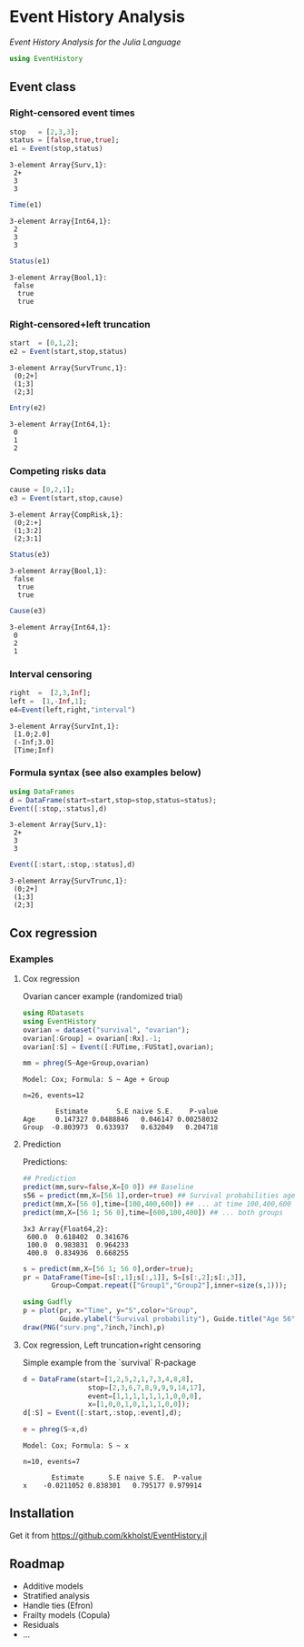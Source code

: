 #+PROPERTY: session *julia*
#+PROPERTY: exports both
#+PROPERTY: results output
#+PROPERTY: session *julia*
#+PROPERTY: tangle yes

#+BEGIN_HTML
<a href="https://travis-ci.org/kkholst/EventHistory.jl"><img src="https://travis-ci.org/kkholst/EventHistory.jl.svg?branch=master"></a>
<a href="https://codecov.io/github/kkholst/EventHistory.jl?branch=master"><img src="https://codecov.io/github/kkholst/EventHistory.jl/coverage.svg?branch=master"></a>
#+END_HTML

* Event History Analysis

/Event History Analysis for the Julia Language/

#+BEGIN_SRC julia :exports code
  using EventHistory
#+END_SRC

#+RESULTS:


** Event class

*** Right-censored event times
#+BEGIN_SRC julia :exports both
  stop   = [2,3,3];
  status = [false,true,true];
  e1 = Event(stop,status)
#+END_SRC

#+RESULTS:
: 3-element Array{Surv,1}:
:  2+
:  3
:  3


#+BEGIN_SRC julia :exports both
  Time(e1)
#+END_SRC

#+RESULTS:
: 3-element Array{Int64,1}:
:  2
:  3
:  3


#+BEGIN_SRC julia :exports both
Status(e1)
#+END_SRC

#+RESULTS:
: 3-element Array{Bool,1}:
:  false
:   true
:   true


*** Right-censored+left truncation
#+BEGIN_SRC julia :exports both
start  = [0,1,2];
e2 = Event(start,stop,status)
#+END_SRC

#+RESULTS:
: 3-element Array{SurvTrunc,1}:
:  (0;2+]
:  (1;3]
:  (2;3]


#+BEGIN_SRC julia :exports both
Entry(e2)
#+END_SRC

#+RESULTS:
: 3-element Array{Int64,1}:
:  0
:  1
:  2

*** Competing risks data
#+BEGIN_SRC julia :exports both
cause = [0,2,1];
e3 = Event(start,stop,cause)
#+END_SRC

#+RESULTS:
: 3-element Array{CompRisk,1}:
:  (0;2:+]
:  (1;3:2]
:  (2;3:1]


#+BEGIN_SRC julia :exports both
Status(e3)
#+END_SRC

#+RESULTS:
: 3-element Array{Bool,1}:
:  false
:   true
:   true


#+BEGIN_SRC julia :exports both
Cause(e3)
#+END_SRC

#+RESULTS:
: 3-element Array{Int64,1}:
:  0
:  2
:  1


*** Interval censoring
#+BEGIN_SRC julia :exports both
 right  =  [2,3,Inf];
 left =  [1,-Inf,1];
 e4=Event(left,right,"interval")
#+END_SRC

#+RESULTS:
: 3-element Array{SurvInt,1}:
:  [1.0;2.0]
:  (-Inf;3.0]
:  [Time;Inf)


*** Formula syntax (see also examples below)
#+BEGIN_SRC julia :exports both
using DataFrames
d = DataFrame(start=start,stop=stop,status=status);
Event([:stop,:status],d)
#+END_SRC

#+RESULTS:
: 3-element Array{Surv,1}:
:  2+
:  3
:  3


#+BEGIN_SRC julia :exports both
Event([:start,:stop,:status],d)
#+END_SRC

#+RESULTS:
: 3-element Array{SurvTrunc,1}:
:  (0;2+]
:  (1;3]
:  (2;3]


** Cox regression

*** Examples

**** Cox regression

Ovarian cancer example (randomized trial)
#+BEGIN_SRC julia :exports both
using RDatasets
using EventHistory
ovarian = dataset("survival", "ovarian");
ovarian[:Group] = ovarian[:Rx].-1;
ovarian[:S] = Event([:FUTime,:FUStat],ovarian);

mm = phreg(S~Age+Group,ovarian)
#+END_SRC

#+RESULTS:
#+begin_example
Model: Cox; Formula: S ~ Age + Group

n=26, events=12

        Estimate       S.E naive S.E.    P-value
Age     0.147327 0.0488846   0.046147 0.00258032
Group  -0.803973  0.633937   0.632049   0.204718
#+end_example

**** Prediction

Predictions:
#+BEGIN_SRC julia :exports both
## Prediction
predict(mm,surv=false,X=[0 0]) ## Baseline
s56 = predict(mm,X=[56 1],order=true) ## Survival probabilities age 40, group 1
predict(mm,X=[56 0],time=[100,400,600]) ## ... at time 100,400,600
predict(mm,X=[56 1; 56 0],time=[600,100,400]) ## ... both groups
#+END_SRC

#+RESULTS:
#+BEGIN_EXAMPLE
3x3 Array{Float64,2}:
 600.0  0.618402  0.341676
 100.0  0.983831  0.964233
 400.0  0.834936  0.668255
#+END_EXAMPLE

#+BEGIN_SRC julia :exports both
  s = predict(mm,X=[56 1; 56 0],order=true);
  pr = DataFrame(Time=[s[:,1];s[:,1]], S=[s[:,2];s[:,3]], 
		 Group=Compat.repeat(["Group1","Group2"],inner=size(s,1)));

  using Gadfly
  p = plot(pr, x="Time", y="S",color="Group",
           Guide.ylabel("Survival probability"), Guide.title("Age 56"))
  draw(PNG("surv.png",7inch,7inch),p)
#+END_SRC

[[file:examples/surv.png]]

****  Cox regression, Left truncation+right censoring

Simple example from the `survival` R-package
#+BEGIN_SRC julia :exports both
d = DataFrame(start=[1,2,5,2,1,7,3,4,8,8],
                stop=[2,3,6,7,8,9,9,9,14,17],
                event=[1,1,1,1,1,1,1,0,0,0],
                x=[1,0,0,1,0,1,1,1,0,0]);
d[:S] = Event([:start,:stop,:event],d);

e = phreg(S~x,d)
#+END_SRC

#+RESULTS:
#+begin_example
Model: Cox; Formula: S ~ x

n=10, events=7

       Estimate      S.E naive S.E.  P-value
x    -0.0211052 0.838301   0.795177 0.979914
#+end_example


** Installation

Get it from https://github.com/kkholst/EventHistory.jl

#+BEGIN_SRC julia :eval never :exports none
Pkg.clone("https://github.com/kkholst/EventHistory.jl")
#+END_SRC

** Roadmap

- Additive models
- Stratified analysis
- Handle ties (Efron)
- Frailty models (Copula)
- Residuals
- ...


